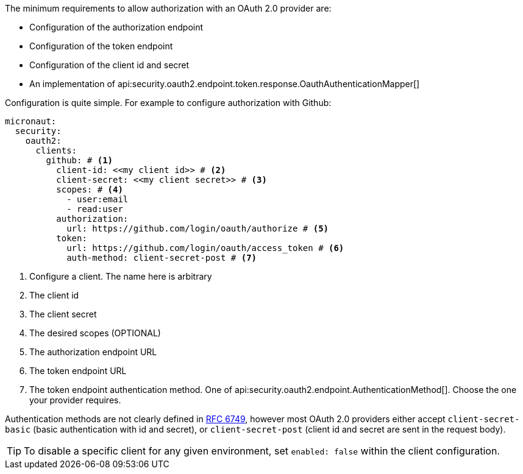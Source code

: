 The minimum requirements to allow authorization with an OAuth 2.0 provider are:

* Configuration of the authorization endpoint
* Configuration of the token endpoint
* Configuration of the client id and secret
* An implementation of api:security.oauth2.endpoint.token.response.OauthAuthenticationMapper[]

Configuration is quite simple. For example to configure authorization with Github:

[configuration]
----
micronaut:
  security:
    oauth2:
      clients:
        github: # <1>
          client-id: <<my client id>> # <2>
          client-secret: <<my client secret>> # <3>
          scopes: # <4>
            - user:email
            - read:user
          authorization:
            url: https://github.com/login/oauth/authorize # <5>
          token:
            url: https://github.com/login/oauth/access_token # <6>
            auth-method: client-secret-post # <7>
----

<1> Configure a client. The name here is arbitrary
<2> The client id
<3> The client secret
<4> The desired scopes (OPTIONAL)
<5> The authorization endpoint URL
<6> The token endpoint URL
<7> The token endpoint authentication method. One of api:security.oauth2.endpoint.AuthenticationMethod[]. Choose the one your provider requires.

Authentication methods are not clearly defined in link:https://tools.ietf.org/html/rfc6749#section-3.2.1[RFC 6749], however most OAuth 2.0 providers either accept `client-secret-basic` (basic authentication with id and secret), or `client-secret-post` (client id and secret are sent in the request body).

TIP: To disable a specific client for any given environment, set `enabled: false` within the client configuration.

